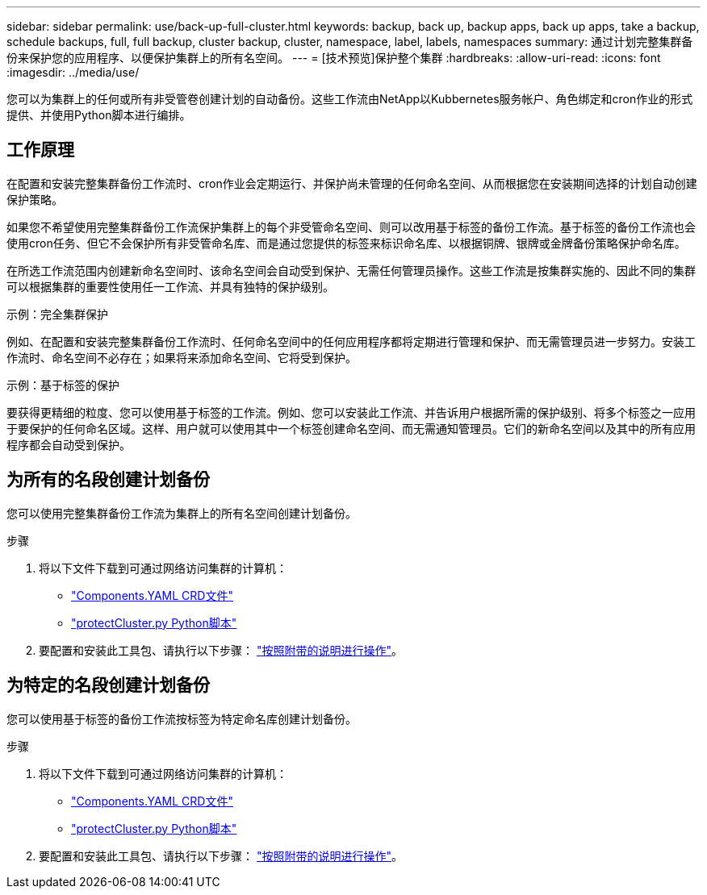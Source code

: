 ---
sidebar: sidebar 
permalink: use/back-up-full-cluster.html 
keywords: backup, back up, backup apps, back up apps, take a backup, schedule backups, full, full backup, cluster backup, cluster, namespace, label, labels, namespaces 
summary: 通过计划完整集群备份来保护您的应用程序、以便保护集群上的所有名空间。 
---
= [技术预览]保护整个集群
:hardbreaks:
:allow-uri-read: 
:icons: font
:imagesdir: ../media/use/


[role="lead"]
您可以为集群上的任何或所有非受管卷创建计划的自动备份。这些工作流由NetApp以Kubbernetes服务帐户、角色绑定和cron作业的形式提供、并使用Python脚本进行编排。



== 工作原理

在配置和安装完整集群备份工作流时、cron作业会定期运行、并保护尚未管理的任何命名空间、从而根据您在安装期间选择的计划自动创建保护策略。

如果您不希望使用完整集群备份工作流保护集群上的每个非受管命名空间、则可以改用基于标签的备份工作流。基于标签的备份工作流也会使用cron任务、但它不会保护所有非受管命名库、而是通过您提供的标签来标识命名库、以根据铜牌、银牌或金牌备份策略保护命名库。

在所选工作流范围内创建新命名空间时、该命名空间会自动受到保护、无需任何管理员操作。这些工作流是按集群实施的、因此不同的集群可以根据集群的重要性使用任一工作流、并具有独特的保护级别。

.示例：完全集群保护
例如、在配置和安装完整集群备份工作流时、任何命名空间中的任何应用程序都将定期进行管理和保护、而无需管理员进一步努力。安装工作流时、命名空间不必存在；如果将来添加命名空间、它将受到保护。

.示例：基于标签的保护
要获得更精细的粒度、您可以使用基于标签的工作流。例如、您可以安装此工作流、并告诉用户根据所需的保护级别、将多个标签之一应用于要保护的任何命名区域。这样、用户就可以使用其中一个标签创建命名空间、而无需通知管理员。它们的新命名空间以及其中的所有应用程序都会自动受到保护。



== 为所有的名段创建计划备份

您可以使用完整集群备份工作流为集群上的所有名空间创建计划备份。

.步骤
. 将以下文件下载到可通过网络访问集群的计算机：
+
** https://raw.githubusercontent.com/NetApp/netapp-astra-toolkits/main/examples/fullcluster-backup/components.yaml["Components.YAML CRD文件"]
** https://raw.githubusercontent.com/NetApp/netapp-astra-toolkits/main/examples/fullcluster-backup/protectCluster.py["protectCluster.py Python脚本"]


. 要配置和安装此工具包、请执行以下步骤： https://github.com/NetApp/netapp-astra-toolkits/blob/main/examples/fullcluster-backup/README.md["按照附带的说明进行操作"^]。




== 为特定的名段创建计划备份

您可以使用基于标签的备份工作流按标签为特定命名库创建计划备份。

.步骤
. 将以下文件下载到可通过网络访问集群的计算机：
+
** https://raw.githubusercontent.com/NetApp/netapp-astra-toolkits/main/examples/labelbased-backup/components.yaml["Components.YAML CRD文件"]
** https://raw.githubusercontent.com/NetApp/netapp-astra-toolkits/main/examples/labelbased-backup/protectCluster.py["protectCluster.py Python脚本"]


. 要配置和安装此工具包、请执行以下步骤： https://github.com/NetApp/netapp-astra-toolkits/blob/main/examples/labelbased-backup/README.md["按照附带的说明进行操作"^]。

